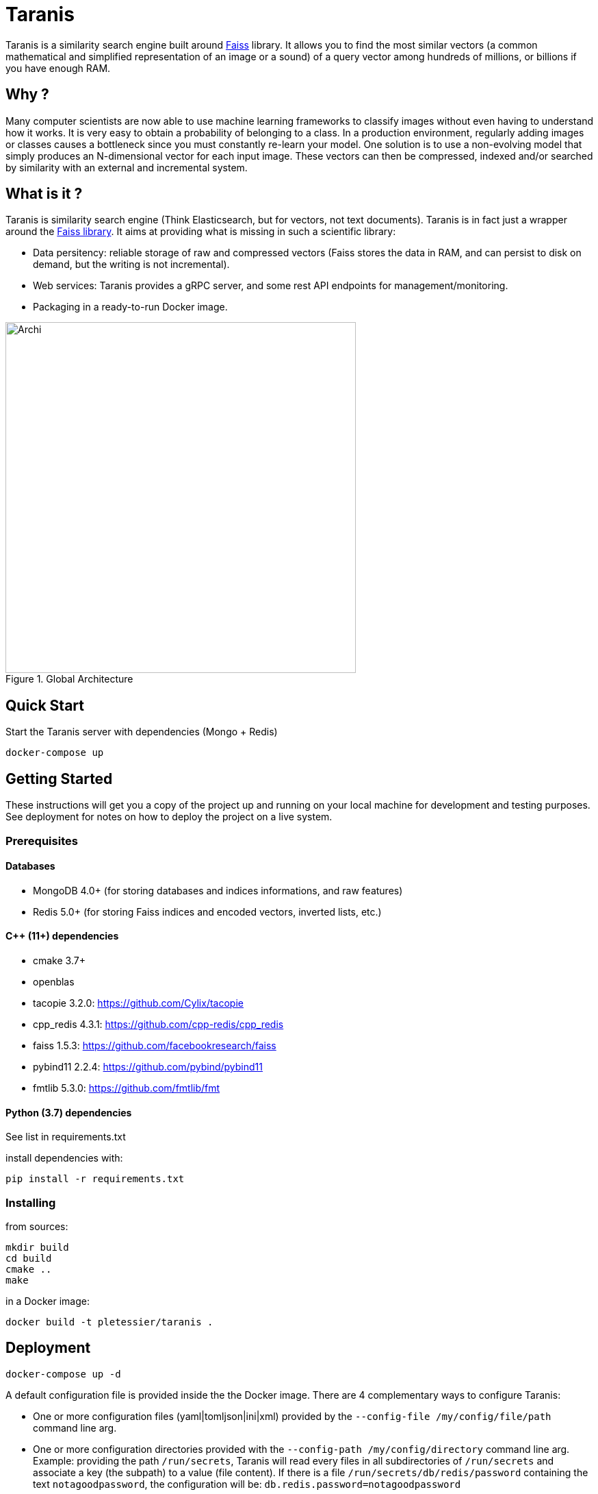 = Taranis

Taranis is a similarity search engine built around https://github.com/facebookresearch/faiss[Faiss] library.
It allows you to find the most similar vectors (a common mathematical and simplified representation of an image or a sound) of a query vector among hundreds of millions, or billions if you have enough RAM.

== Why ?

Many computer scientists are now able to use machine learning frameworks to classify images without even having to understand how it works. It is very easy to obtain a probability of belonging to a class.
In a production environment, regularly adding images or classes causes a bottleneck since you must constantly re-learn your model. One solution is to use a non-evolving model that simply produces an N-dimensional vector for each input image. These vectors can then be compressed, indexed and/or searched by similarity with an external and incremental system.

== What is it ?

Taranis is similarity search engine (Think Elasticsearch, but for vectors, not text documents). Taranis is in fact just a wrapper around the https://github.com/facebookresearch/faiss[Faiss library]. It aims at providing what is missing in such a scientific library:

* Data persitency: reliable storage of raw and compressed vectors (Faiss stores the data in RAM, and can persist to disk on demand, but the writing is not incremental).
* Web services: Taranis provides a gRPC server, and some rest API endpoints for management/monitoring.
* Packaging in a ready-to-run Docker image.

[.center.text-center]
[#archi]
.Global Architecture
image::doc/archi.svg[Archi,,512,align="center"]

== Quick Start

.Start the Taranis server with dependencies (Mongo + Redis)
```
docker-compose up
```


== Getting Started

These instructions will get you a copy of the project up and running on your local machine for development and testing purposes. See deployment for notes on how to deploy the project on a live system.

=== Prerequisites

==== Databases

* MongoDB 4.0+ (for storing databases and indices informations, and raw features)
* Redis 5.0+ (for storing Faiss indices and encoded vectors, inverted lists, etc.)

==== C$$++$$ (11+) dependencies

* cmake 3.7+
* openblas
* tacopie 3.2.0: https://github.com/Cylix/tacopie[https://github.com/Cylix/tacopie]
* cpp_redis 4.3.1: https://github.com/cpp-redis/cpp_redis[https://github.com/cpp-redis/cpp_redis]
* faiss 1.5.3: https://github.com/facebookresearch/faiss[https://github.com/facebookresearch/faiss]
* pybind11 2.2.4: https://github.com/pybind/pybind11[https://github.com/pybind/pybind11]
* fmtlib 5.3.0: https://github.com/fmtlib/fmt[https://github.com/fmtlib/fmt]

==== Python (3.7) dependencies

See list in requirements.txt

.install dependencies with:
```
pip install -r requirements.txt
```

=== Installing

.from sources:
```
mkdir build
cd build
cmake ..
make
```

.in a Docker image:
```
docker build -t pletessier/taranis .
```

== Deployment

```
docker-compose up -d
```

A default configuration file is provided inside the the Docker image.
There are 4 complementary ways to configure Taranis:

* One or more configuration files (yaml|tomljson|ini|xml) provided by the `--config-file /my/config/file/path` command line arg.
* One or more configuration directories provided with the `--config-path /my/config/directory` command line arg. Example: providing the path `/run/secrets`, Taranis will read every files in all subdirectories of `/run/secrets` and associate a key (the subpath) to a value (file content). If there is a file `/run/secrets/db/redis/password` containing the text `notagoodpassword`, the configuration will be: `db.redis.password=notagoodpassword`
* Every environment variables starting with `$$TARANIS__$$` will be parsed. For instance, `$$TARANIS__DB__REDIS__HOST$$=my-redis-host` is equivalent to `db.redis.host=my-redis-host`.
* Every additional command lines provided with the arg `--additional-config` or `-C`, such as `-C db.redis.host=my-redis-host`.

== Tests

NOTE: Explain how to run the Taranis client code with a 1M vectors dataset.

== Author

I am **Pierre Letessier**, R&D engineer. Taranis is a personal project developed only in my free time, so please be indulgent !

== Contributing

Feedbacks, tests, benchmarks, issues and pull requests are welcome. For pull requests, please fork and create a new branch before to submit it.

== License

This project is licensed under the BSD 3 License - see the LICENSE file for details

== Acknowledgments

Thanks to Matthijs Douze for answering my questions about Faiss.
